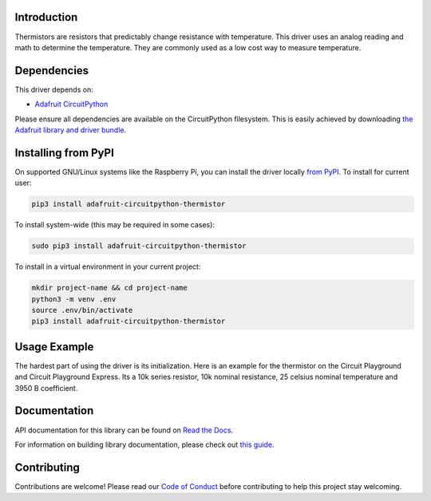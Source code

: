 
Introduction
============

.. image:: https://readthedocs.org/projects/adafruit-circuitpython-thermistor/badge/?version=latest
    :target: https://docs.circuitpython.org/projects/thermistor/en/latest/
    :alt: Documentation Status

.. image :: https://img.shields.io/discord/327254708534116352.svg
    :target: https://adafru.it/discord
    :alt: Discord

.. image:: https://github.com/adafruit/Adafruit_CircuitPython_Thermistor/workflows/Build%20CI/badge.svg
    :target: https://github.com/adafruit/Adafruit_CircuitPython_Thermistor/actions/
    :alt: Build Status

Thermistors are resistors that predictably change resistance with temperature.
This driver uses an analog reading and math to determine the temperature. They
are commonly used as a low cost way to measure temperature.

Dependencies
=============
This driver depends on:

* `Adafruit CircuitPython <https://github.com/adafruit/circuitpython>`_

Please ensure all dependencies are available on the CircuitPython filesystem.
This is easily achieved by downloading
`the Adafruit library and driver bundle <https://github.com/adafruit/Adafruit_CircuitPython_Bundle>`_.

Installing from PyPI
=====================
On supported GNU/Linux systems like the Raspberry Pi, you can install the driver locally `from
PyPI <https://pypi.org/project/adafruit-circuitpython-thermistor/>`_. To install for current user:

.. code-block:: shell

    pip3 install adafruit-circuitpython-thermistor

To install system-wide (this may be required in some cases):

.. code-block:: shell

    sudo pip3 install adafruit-circuitpython-thermistor

To install in a virtual environment in your current project:

.. code-block:: shell

    mkdir project-name && cd project-name
    python3 -m venv .env
    source .env/bin/activate
    pip3 install adafruit-circuitpython-thermistor

Usage Example
=============

The hardest part of using the driver is its initialization. Here is an example
for the thermistor on the Circuit Playground and Circuit Playground Express. Its
a 10k series resistor, 10k nominal resistance, 25 celsius nominal temperature and
3950 B coefficient.

.. code-block : python

    import adafruit_thermistor
    import board
    thermistor = adafruit_thermistor.Thermistor(board.TEMPERATURE, 10000, 10000, 25, 3950)
    print(thermistor.temperature)

Documentation
=============

API documentation for this library can be found on `Read the Docs <https://docs.circuitpython.org/projects/thermistor/en/latest/>`_.

For information on building library documentation, please check out `this guide <https://learn.adafruit.com/creating-and-sharing-a-circuitpython-library/sharing-our-docs-on-readthedocs#sphinx-5-1>`_.

Contributing
============

Contributions are welcome! Please read our `Code of Conduct
<https://github.com/adafruit/Adafruit_CircuitPython_thermistor/blob/main/CODE_OF_CONDUCT.md>`_
before contributing to help this project stay welcoming.

